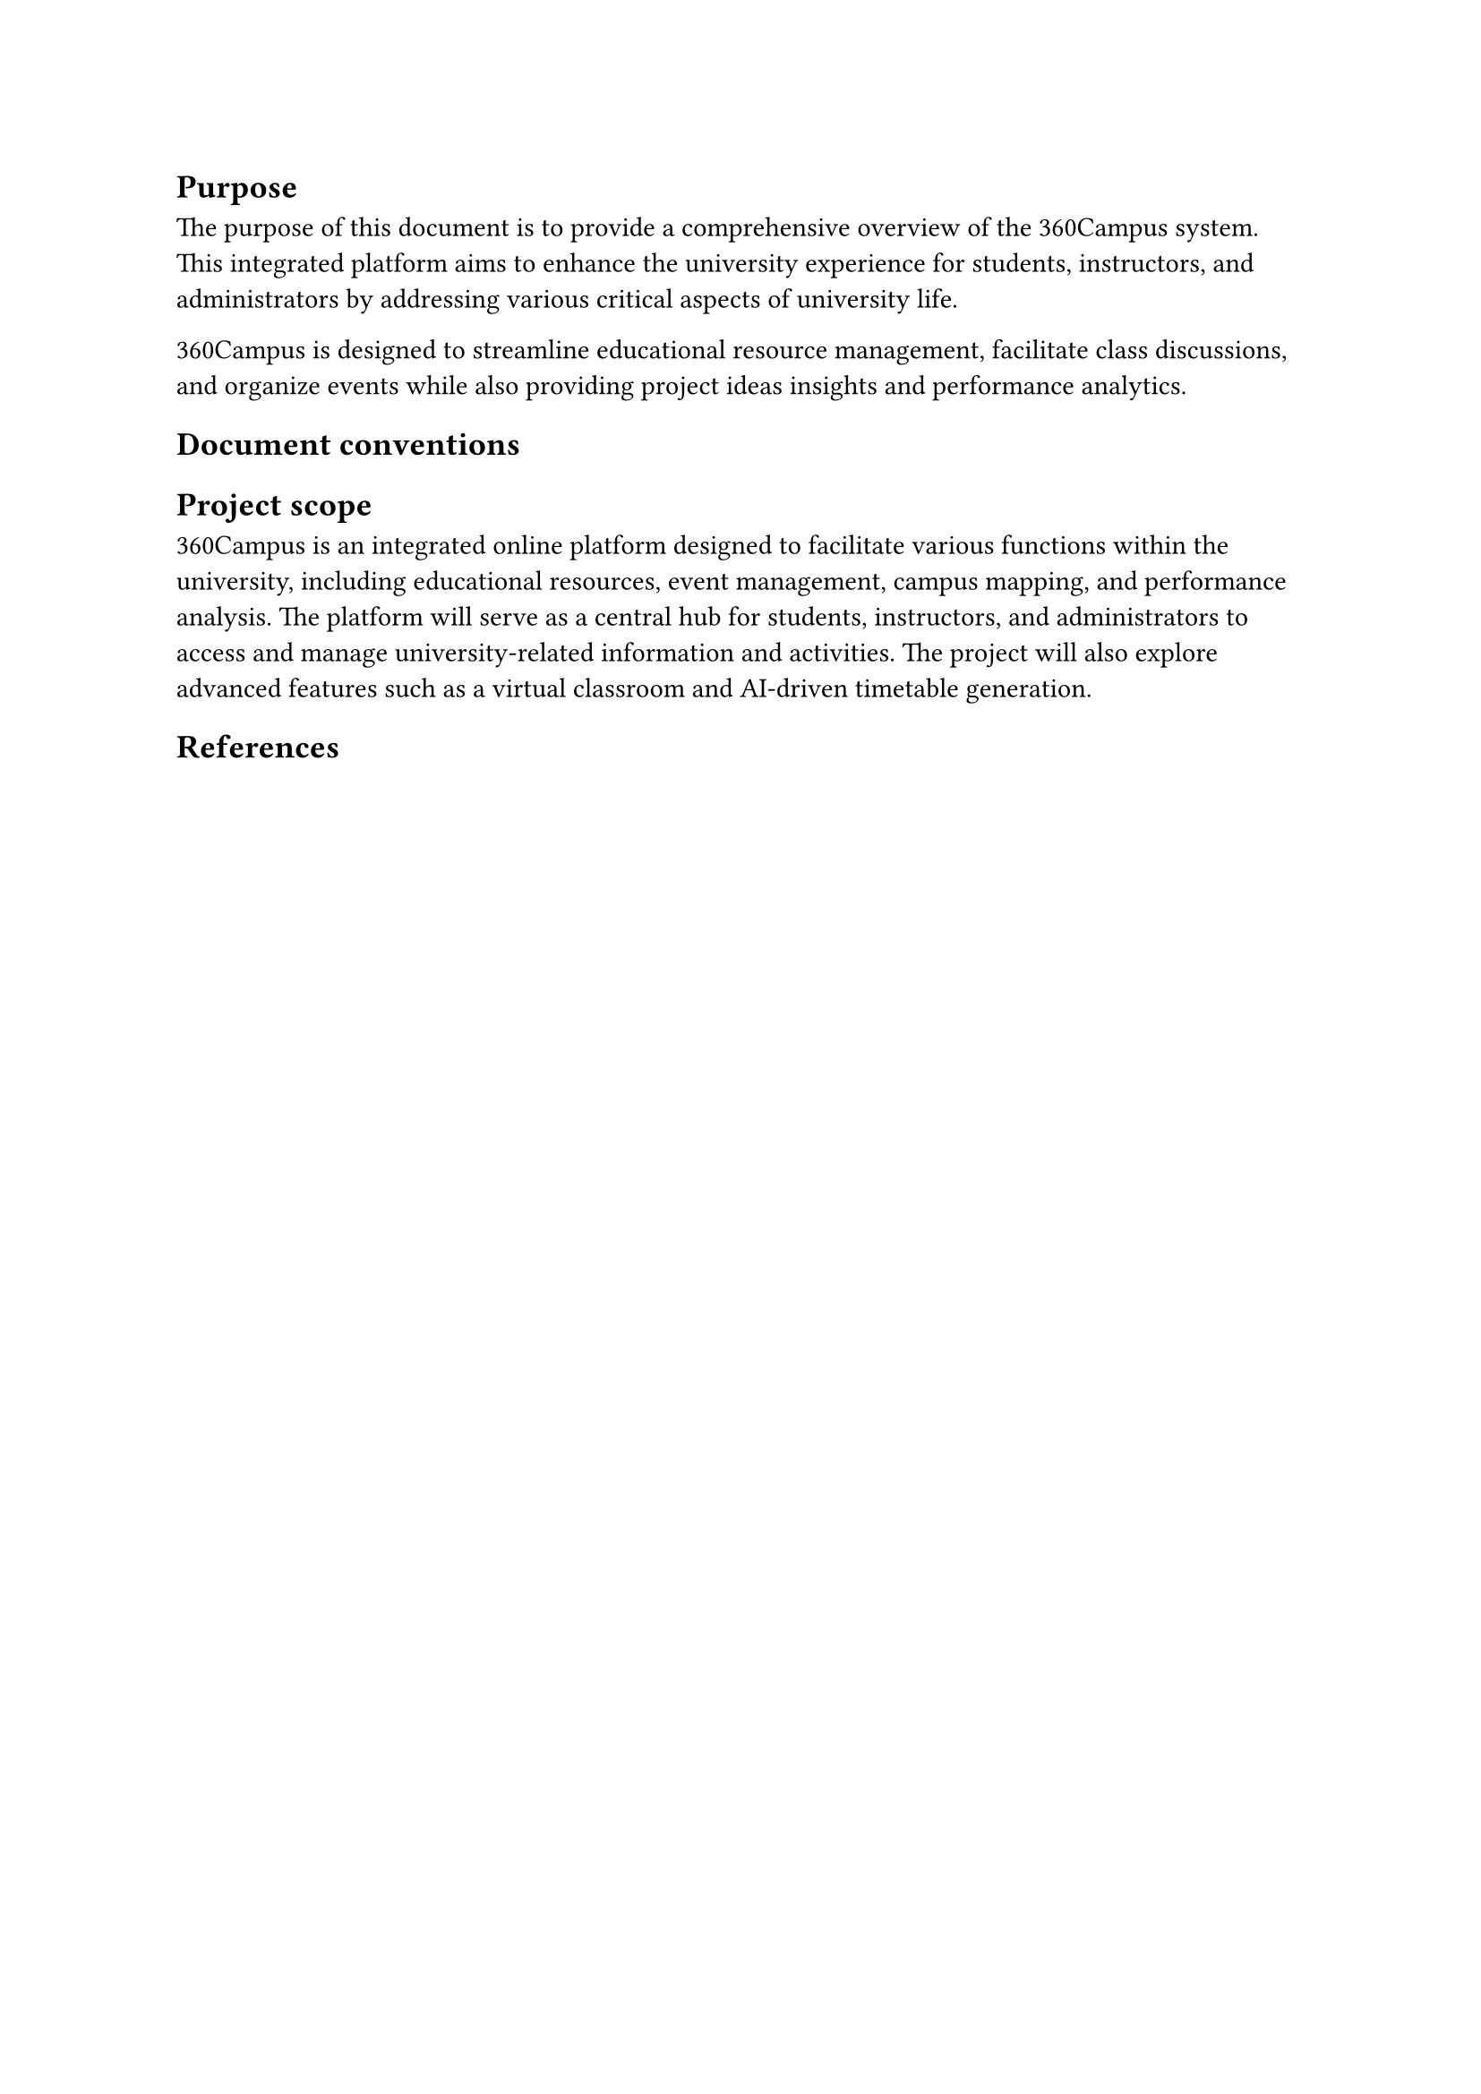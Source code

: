 == Purpose
The purpose of this document is to provide a comprehensive overview of the 360Campus system. 
This integrated platform aims to enhance the university experience for students, instructors,
and administrators by addressing various critical aspects of university life. 

360Campus is designed to streamline educational resource management, facilitate class discussions, 
and organize events while also providing project ideas insights and performance analytics. 

== Document conventions

== Project scope

360Campus is an integrated online platform designed to facilitate various functions within the 
university, including educational resources, event management, campus mapping, and performance 
analysis. The platform will serve as a central hub for students, instructors, and administrators to access 
and manage university-related information and activities. The project will also explore advanced 
features such as a virtual classroom and AI-driven timetable generation. 

== References
